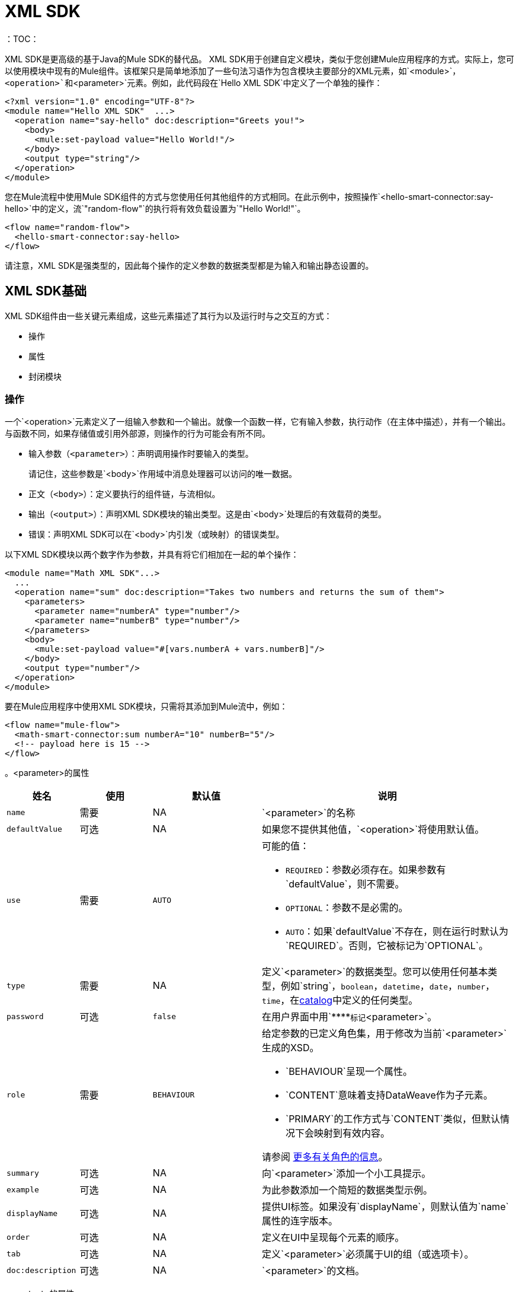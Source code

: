 =  XML SDK
:keywords:

：TOC：

XML SDK是更高级的基于Java的Mule SDK的替代品。 XML SDK用于创建自定义模块，类似于您创建Mule应用程序的方式。实际上，您可以使用模块中现有的Mule组件。该框架只是简单地添加了一些句法习语作为包含模块主要部分的XML元素，如`<module>`，`<operation>`和`<parameter>`元素。例如，此代码段在`Hello XML SDK`中定义了一个单独的操作：

[source,xml,linenums]
----
<?xml version="1.0" encoding="UTF-8"?>
<module name="Hello XML SDK"  ...>
  <operation name="say-hello" doc:description="Greets you!">
    <body>
      <mule:set-payload value="Hello World!"/>
    </body>
    <output type="string"/>
  </operation>
</module>
----

您在Mule流程中使用Mule SDK组件的方式与您使用任何其他组件的方式相同。在此示例中，按照操作`<hello-smart-connector:say-hello>`中的定义，流`"random-flow"`的执行将有效负载设置为`"Hello World!"`。

[source,xml,linenums]
----
<flow name="random-flow">
  <hello-smart-connector:say-hello>
</flow>
----

请注意，XML SDK是强类型的，因此每个操作的定义参数的数据类型都是为输入和输出静态设置的。

==  XML SDK基础

XML SDK组件由一些关键元素组成，这些元素描述了其行为以及运行时与之交互的方式：

* 操作
* 属性
* 封闭模块


=== 操作

一个`<operation>`元素定义了一组输入参数和一个输出。就像一个函数一样，它有输入参数，执行动作（在主体中描述），并有一个输出。与函数不同，如果存储值或引用外部源，则操作的行为可能会有所不同。

* 输入参数（`<parameter>`）：声明调用操作时要输入的类型。
+
请记住，这些参数是`<body>`作用域中消息处理器可以访问的唯一数据。
+
* 正文（`<body>`）：定义要执行的组件链，与流相似。
* 输出（`<output>`）：声明XML SDK模块的输出类型。这是由`<body>`处理后的有效载荷的类型。
* 错误：声明XML SDK可以在`<body>`内引发（或映射）的错误类型。

以下XML SDK模块以两个数字作为参数，并具有将它们相加在一起的单个操作：

[source,xml,linenums]
----
<module name="Math XML SDK"...>
  ...
  <operation name="sum" doc:description="Takes two numbers and returns the sum of them">
    <parameters>
      <parameter name="numberA" type="number"/>
      <parameter name="numberB" type="number"/>
    </parameters>
    <body>
      <mule:set-payload value="#[vars.numberA + vars.numberB]"/>
    </body>
    <output type="number"/>
  </operation>
</module>
----

要在Mule应用程序中使用XML SDK模块，只需将其添加到Mule流中，例如：

[source,xml,linenums]
----
<flow name="mule-flow">
  <math-smart-connector:sum numberA="10" numberB="5"/>
  <!-- payload here is 15 -->
</flow>
----

。<parameter>的属性
[%header,cols="20,20,30,70a"]
|===
|姓名 | 使用 | 默认值 | 说明

|  `name`
| 需要
|  NA
|  `<parameter>`的名称

|  `defaultValue`
| 可选
|  NA
| 如果您不提供其他值，`<operation>`将使用默认值。

|  `use`
| 需要
|  `AUTO`
| 可能的值：

*  `REQUIRED`：参数必须存在。如果参数有`defaultValue`，则不需要。
*  `OPTIONAL`：参数不是必需的。
*  `AUTO`：如果`defaultValue`不存在，则在运行时默认为`REQUIRED`。否则，它被标记为`OPTIONAL`。

|  `type`
| 需要
|  NA
| 定义`<parameter>`的数据类型。您可以使用任何基本类型，例如`string`，`boolean`，`datetime`，`date`，`number`，`time`，在<<xml_sdk_catalog, catalog>>中定义的任何类型。

|  `password`
| 可选
|  `false`
| 在用户界面中用`\****`标记`<parameter>`。

|  `role`
| 需要
|  `BEHAVIOUR`
| 给定参数的已定义角色集，用于修改为当前`<parameter>`生成的XSD。

*  `BEHAVIOUR`呈现一个属性。
*  `CONTENT`意味着支持DataWeave作为子元素。
*  `PRIMARY`的工作方式与`CONTENT`类似，但默认情况下会映射到有效内容。

请参阅 link:https://docs.mulesoft.com/mule-sdk/v/1.1/content-parameters[更多有关角色的信息]。

|  `summary`
| 可选
|  NA
| 向`<parameter>`添加一个小工具提示。

|  `example`
| 可选
|  NA
| 为此参数添加一个简短的数据类型示例。

|  `displayName`
| 可选
|  NA
| 提供UI标签。如果没有`displayName`，则默认值为`name`属性的连字版本。

|  `order`
| 可选
|  NA
| 定义在UI中呈现每个元素的顺序。

|  `tab`
| 可选
|  NA
| 定义`<parameter>`必须属于UI的组（或选项卡）。

|  `doc:description`
| 可选
|  NA
|  `<parameter>`的文档。
|===


。<output>的属性
[%header,cols="20,20,30,70a"]
|===
|姓名 | 使用 | 默认值 | 说明
|  `type`
| 可选
|
| 输出有效负载的数据类型。请注意，您可以通过删除元素将其设置为`void`。这可防止`<operation>`修改Mule事件，即使其行为涉及修改有效内容。

|===

当您使用`<output-attributes>`元素时，`<operation>`元素支持属性类型定义。

。<output-attributes>的属性
[%header,cols="20,20,30,70a"]
|===
|姓名 | 使用 | 默认值 | 说明
|  `type`
| 可选
|
| 输出属性的数据类型。请注意，您可以通过删除元素将其设置为`void`。这可防止`<operation>`修改Mule事件，即使其行为涉及修改有效内容。

|===

两个输出（`<output>`和`<output-attributes>`）都成为控件返回调用者时创建的`MuleMessage`的一部分。

。*<error>*的属性
[%header,cols="20,20,30,70a"]
|===
|姓名 | 使用 | 默认值 | 说明
|  `type`
| 需要
|
| 抛出（或重新映射）到`<body>`中的错误代码的类型。有关 link:/mule4-user-guide/v/4.1/mule-error-concept[骡子错误概念]的更多信息。

|===

=== 属性

`<property>`是由XML SDK组件的最终用户定义的字段。它用作整个Mule项目的全局配置。

属性与操作公开的参数类似，但它们的作用级别会影响项目中XML SDK组件的所有实例，而不是特定的操作。像操作中的参数一样，属性通常是具有默认值的简单类型。

[TIP]
为避免混淆XML SDK模块的最终用户，只能公开他们可能需要编辑的属性。例如，不要暴露他们不能或不应该改变的内部值。

以下XML SDK模块将请求发送至 link:https://developer.github.com/v3/users/#get-the-authenticated-user[GitHub API V3]以检索经过身份验证的用户：

////
TODO：验证这项工作

TODO：验证httpn是正确的，而不是http
////

[source,xml,linenums]
----
<module name="Github"  ...>
  <property name="username" type="string" doc:description="Username credential."/>
  <property name="password" type="string" password="true" doc:description="Password credential"/>

  <http:request-config name="github-httpreq-config" basePath="/">
    <http:request-connection host="api.github.com" protocol="HTTPS" port="443">
      <http:authentication>
        <{{0}}" password="#[vars.password]"/>
      </http:authentication>
    </http:request-connection>
  </http:request-config>

  <operation name="get-user" doc:description="Lists public and private profile information when authenticated.">
    <body>
      <httpn:request config-ref="github-httpreq-config" path="#['user/' ++ vars.username]" method="GET"/>
    </body>
    <output type="string" doc:description="User information if logged properly."/>
  </operation>
</module>
----

该示例引用了在模块中定义的`<property>`：

* 在全局元素中作为`request-config`的值。
* 作为`http-request`中`config-ref`属性值的操作。

以下Mule应用程序使用XML SDK模块。请注意，`github`前缀（例如`github:get-user`）来自模块的`name`。

[source,xml,linenums]
----
<mule ...>
  <github:config name="lautaro-github-config" username="fernandezlautaro" password="****"/>
  <flow name="test-github-flow">
    <github:get-user config-ref="lautaro-github-config"/>
  </flow>
</mule>
----

每次执行`"test-github-flow"`都会返回经过身份验证的用户的GitHub信息：

[source,json,linenums]
----
{
  "login": "fernandezlautaro",
  "id": 4719511,
  "avatar_url": "https://avatars1.githubusercontent.com/u/4719511?v=3",
  "gravatar_id": "",
  "url": "https://api.github.com/users/fernandezlautaro",
  ...
}
----

请注意，不正确的凭证从GitHub返回此错误响应：

[source,json,linenums]
----
{
  "message": "Requires authentication",
  "documentation_url": "https://developer.github.com/v3"
}
----

。<property>属性
[%header,cols="20,20,30,70a"]
|===
|姓名 | 使用 | 默认值 | 说明

|  `name`
| 需要
|  NA
|  `<property>`的名称。

|  `defaultValue`
| 可选
|  NA
| 如果您不提供其他值，`<property>`将使用默认值。

|  `use`
| 需要
|  `AUTO`
| 可能的值：

*  `REQUIRED`：属性必须存在。如果参数有`defaultValue`，则不需要。
*  `OPTIONAL`：属性不是必需的。
*  `AUTO`：如果`defaultValue`不存在，则在运行时默认为`REQUIRED`。否则，它被标记为`OPTIONAL`。

|  `type`
| 需要
|  NA
| 定义`<property>`的数据类型。您可以使用任何基本类型，例如`string`，`boolean`，`datetime`，`date`，`number`，`time`，在<<xml_sdk_catalog, catalog>>中定义的任何类型。

|  `password`
| 可选
|  `false`
| 在输入时隐藏UI中属性值的值（使用`\****`）。

|  `summary`
| `可选
|  NA
| 向`<property>`添加一个小工具提示。

|  `example`
|  `optional`
|  NA
| 为此属性添加一个简短的数据类型示例。

|  `displayName`
|  `optional`
|  NA
| 为UI提供更好的标签，通过将此属性留空，默认值将为超{{}}属性。

|  `displayName`
| 可选
|  NA
| 提供UI标签。如果没有`displayName`，则默认值为`name`属性的连字版本。

|  `order`
| 可选
|  NA
| 定义在UI中呈现每个元素的顺序。

|  `tab`
| 可选
|  NA
| 定义`<property>`必须属于UI的组（或选项卡）。

|  `doc:description`
| 可选
|  NA
|  `<property>`的文档。
|===

=== 模块

`<module>`元素是XML SDK模块的根。它包含属于该模块的所有属性和操作。

。<module>属性
[%header,cols="20,20,30,70a"]
|===
|姓名 | 使用 | 默认值 | 说明

|  `name`
| 需要
|  NA
|  `<module>`的名称。

|  `vendor`
| 可选
|  `"MuleSoft"`
|  XML SDK模块的供应商。

|  `prefix`
| 可选
|  NA
| 生成模式时使用的模块前缀。如果为空，则使用`name`的带连字符的版本。

|  `namespace`
| 可选
|  NA
| 在模式生成期间用于模块的名称空间。否则，默认值为+ `http://www.mulesoft.org/schema/mule/<prefix>` +，其中`<prefix>`是`prefix`属性值。

|  `doc:description`
| 可选
|  NA
|  `<module>`的文档。
|===

您可以使用`namespace`属性将XML SDK架构导入Mule应用程序。 XML模式是动态生成的。下表显示`namespace`，`prefix`和`name`属性如何一起工作。

。<module>提供了`name`，`prefix`和`namespace`
|===
| 提供的值 | 生成的值

|  `name="hello with spaces"`
|  `name="hello with spaces"`

|  `prefix="hello-prefix"`
|  `prefix="hello-prefix"`

|  `namespace="http://www.mulesoft.org/schema/a/different/path/mule/hello"`
|  `namespace="http://www.mulesoft.org/schema/a/different/path/mule/hello"`
|===

生成的模式位置：

+ `http://www.mulesoft.org/schema/a/different/path/mule/hello/current/mule-hello-prefix.xsd` +

。<module>提供`name`和`prefix`
|===
|提供的值 | 生成的值

|  `name="hello with spaces"`
|  `name="hello with spaces"`

|  `prefix="hello-prefix"`
|  `prefix="hello-prefix"`

|  NA
|  `namespace=http://www.mulesoft.org/schema/mule/hello-prefix`
|===

生成的模式位置：+ `http://www.mulesoft.org/schema/mule/hello-prefix/current/mule-hello-prefix.xsd` +

。<module>仅提供`name`
|===
|提供值 | 生成的值

|  `name="hello with spaces"`
|  `name="hello with spaces"`

|  NA
|  `prefix="hello-with-spaces"`

|  NA
|  `namespace=http://www.mulesoft.org/schema/mule/hello-with-spaces`
|===

生成的模式位置是`http://www.mulesoft.org/schema/mule/hello-with-spaces/current/mule-hello-with-spaces.xsd`

以下模块仅具有`name`属性`name="hello with spaces"`。这意味着其`prefix`动态生成为`hello-with-spaces`，其`namespace`动态生成为`http://www.mulesoft.org/schema/mule/hello-with-spaces/current/mule-hello-with-spaces.xsd` +。这也意味着Mule应用程序必须有一个模式位置（`schemaLocation`），该位置指向与该值匹配的引用。

[source,xml,linenums]
----
<module name="hello with spaces"
      xmlns:xsi="http://www.w3.org/2001/XMLSchema-instance"
      xsi:schemaLocation=" ... ">
  <operation name="an-operation" />
</module>
----

上面的`hello with spaces`模块可以用在Mule应用中，例如：

[source,xml,linenums]
----
<mule xmlns="http://www.mulesoft.org/schema/mule/core"
      xmlns:xsi="http://www.w3.org/2001/XMLSchema-instance"
      xmlns:hello-with-spaces="http://www.mulesoft.org/schema/mule/hello-with-spaces"
      xsi:schemaLocation="
      http://www.mulesoft.org/schema/mule/core http://www.mulesoft.org/schema/mule/core/current/mule.xsd
      http://www.mulesoft.org/schema/mule/hello-with-spaces http://www.mulesoft.org/schema/mule/hello-with-spaces/current/mule-hello-with-spaces.xsd">

    <flow name="some-flow">
        <hello-with-spaces:an-operation/>
    </flow>
</mule>
----

== 创建并测试XML SDK项目

要创建XML SDK模块：


. 使用Maven（`mvn`）执行以下命令：
+
[source,Maven,linenums]
----
mvn archetype:generate                                       \
  -DarchetypeGroupId=org.mule.smart.connector                \
  -DarchetypeArtifactId=smart-connector-project-archetype    \
  -DarchetypeVersion=1.0.0                                   \
  -DgroupId=org.mule.smart.connector                         \
  -DartifactId=hello-smart-connector                         \
  -DmuleConnectorName=Hello
----
+
. 当系统提示您指示值是否正确时，请按`enter`继续。
+
Maven原型为XML SDK模块创建了一个具有最少量代码的存根项目，并使用功能测试来运行它。该项目的结构如下所示：
+
[source,output,linenums]
----
➜  ~ tree hello-smart-connector
hello-smart-connector
├── pom.xml
├── smart-connector
│   ├── pom.xml
│   └── src
│       └── main
│           └── resources
│               └── module-Hello.xml // <1>
└── smart-connector-it
    ├── mule-application.json
    ├── pom.xml
    └── src
        ├── main
        │   └── mule
        │       └── mule-config.xml
        └── test
            └── munit
                └── assertion-munit-test.xml // <2>

10 directories, 7 files
➜  ~
----
+
（1）`hello-smart-connector/smart-connector/src/main/resources/module-Hello.xml`：定义XML SDK根元素。
+
（2）`hello-smart-connector/smart-connector-it/src/test/munit/assertion-munit-test.xml`：调用XML SDK操作的断言操作。
+
. 运行`/hello-smart-connector`中的`mvn clean install`为`Hello XML SDK`模块创建插件。
+
该命令还通过MUnit运行该套件以进行模块中定义的操作。
+
[source,ouput,linenums]
----
➜  hello-smart-connector mvn clean install
 ...
 ..
 .
[INFO] ------------------------------------------------------------------------
[INFO] Reactor Summary:
[INFO]
[INFO] Parent POM Hello XML SDK and Mule App integration test SUCCESS [  0.142 s]
[INFO] Hello XML SDK .............................. SUCCESS [  4.540 s]
[INFO] Hello XML SDK Mule Application Integration Test SUCCESS [ 33.389 s]
[INFO] ------------------------------------------------------------------------
[INFO] BUILD SUCCESS
[INFO] ------------------------------------------------------------------------
[INFO] Total time: 39.166 s
[INFO] Finished at: 2017-06-14T22:07:42-03:00
[INFO] Final Memory: 61M/928M
[INFO] ------------------------------------------------------------------------
➜  hello-smart-connector
----

== 从XML SDK模块中消费Mule插件

从XML SDK模块中使用Mule插件：

. 将依赖关系添加到XML SDK模块的POM文件中。
+
例如，要让XML SDK模块使用HTTP连接器和OAuth模块，POM需要包含以下依赖项：
+
[source,xml,linenums]
----
<dependencies>
  <dependency>
    <groupId>org.mule.connectors</groupId>
    <artifactId>mule-http-connector</artifactId>
    <version>1.2.1</version>
    <classifier>mule-plugin</classifier>
    <scope>compile</scope>
  </dependency>
  <dependency>
    <groupId>org.mule.modules</groupId>
    <artifactId>mule-oauth-module</artifactId>
    <version>1.1.2</version>
    <classifier>mule-plugin</classifier>
    <scope>compile</scope>
  </dependency>
</dependencies>
----
+
. 将架构位置添加到`<module>`根元素，例如：
+
[source,xml,linenums]
----
<module name="Hello XML SDK" prefix="module-hello"
    ...
    xmlns:httpn="http://www.mulesoft.org/schema/mule/http"
    xmlns:oauth="http://www.mulesoft.org/schema/mule/oauth"
    xsi:schemaLocation=" ...
 http://www.mulesoft.org/schema/mule/http http://www.mulesoft.org/schema/mule/http/current/mule-http.xsd
 http://www.mulesoft.org/schema/mule/oauth http://www.mulesoft.org/schema/mule/oauth/current/mule-oauth.xsd">
 ...
  <!-- use of the HTTP and OAuth connector -->
</module>
----

== 重复使用操作
在某些情况下，操作会有重复的消息处理器，如果它们被封装在一个新的操作中并从其他地方调用它，我们可以依赖这些消息处理器。

如果操作没有循环依赖性，则`<module>`中定义的每个`<operation>`都可以在_same_ `<module>`中重用。

例如，假设`<module>`在执行插入和更新之前验证输入参数。请注意，下一个示例中的验证会在操作`validate-and-insert`和`validate-and-update`中重复。

[source,xml,linenums]
----
<?xml version="1.0" encoding="UTF-8"?>
<module name="module-calling-operations-within-module"
        xmlns="http://www.mulesoft.org/schema/mule/module"
        xmlns:mule="http://www.mulesoft.org/schema/mule/core"
        xmlns:xsi="http://www.w3.org/2001/XMLSchema-instance"
        xsi:schemaLocation="
           http://www.mulesoft.org/schema/mule/module http://www.mulesoft.org/schema/mule/module/current/mule-module.xsd
           http://www.mulesoft.org/schema/mule/core http://www.mulesoft.org/schema/mule/core/current/mule.xsd">

    <operation name="validate-and-insert">
        <parameters>
            <parameter name="name" type="string"/>
        </parameters>
        <body>
            <!-- validate the 'name' != null -->
            <!-- validate the 'name' wasn't already added -->
            <!-- validate the 'name' matches some criteria -->
            <!-- validate the 'name' ... and so on -->
            <db:insert config-ref="dbConfig..">
                <db:sql>INSERT INTO PLANET(NAME) VALUES (:name)</db:sql>
                <db:input-parameters>#[{ 'name' : vars.name }]</db:input-parameters>
            </db:insert>
        </body>
    </operation>

    <operation name="validate-and-update">
        <parameters>
            <parameter name="originalName" type="string"/>
            <parameter name="newName" type="string"/>
        </parameters>
        <body>
            <!-- validate the 'newName' and 'originalName' != null -->
            <!-- validate the 'newName' and 'originalName' wasn't already added -->
            <!-- validate the 'newName' and 'originalName' matches some criteria -->
            <!-- validate the 'newName' and 'originalName' ... and so on -->
            <db:update config-ref="dbConfig..">
                <db:sql>update PLANET set NAME= :newName where NAME=':originalName'</db:sql>
                <db:input-parameters>#[{'originalName' : vars.originalName, 'newName' : vars.newName}]</db:input-parameters>
            </db:update>
        </body>
    </operation>
</module>
----

为了简化前面示例中的此过程，您可以添加您从其他操作调用的`validate`操作，例如：

[source,xml,linenums]
----
    <operation name="validate">
        <parameters>
            <parameter name="aParameter" type="string"/>
        </parameters>
        <body>
            <!-- validate the 'aParameter' != null -->
            <!-- validate the 'aParameter' wasn't already added -->
            <!-- validate the 'aParameter' matches some criteria -->
            <!-- validate the 'aParameter' ... and so on -->
        </body>
    </operation>
----

要从`<module>`内使用其他操作：

. 向`<module>`添加一个XML名称空间`xmlns:tns`属性和一个新值到`schemaLocation`。
+
请注意，该值必须映射当前模块的目标名称空间。
+
. 使用`tns`前缀调用操作，后跟操作的名称。完整的模块如下所示：
+
[source,xml,linenums]
----
<?xml version="1.0" encoding="UTF-8"?>
<module name="module-calling-operations-within-module"
        xmlns="http://www.mulesoft.org/schema/mule/module"
        xmlns:mule="http://www.mulesoft.org/schema/mule/core"
        xmlns:tns="http://www.mulesoft.org/schema/mule/module-calling-operations-within-module"
        xmlns:xsi="http://www.w3.org/2001/XMLSchema-instance"
        xsi:schemaLocation="
           http://www.mulesoft.org/schema/mule/module http://www.mulesoft.org/schema/mule/module/current/mule-module.xsd
           http://www.mulesoft.org/schema/mule/core http://www.mulesoft.org/schema/mule/core/current/mule.xsd
           http://www.mulesoft.org/schema/mule/module-calling-operations-within-module http://www.mulesoft.org/schema/mule/module-calling-operations-within-module/current/mule-module-calling-operations-within-module.xsd">

    <operation name="validate-and-insert">
        <parameters>
            <parameter name="name" type="string"/>
        </parameters>
        <body>
            <tns:validate aParameter="#[vars.name]"/>
            <db:insert config-ref="dbConfig..">
                <db:sql>INSERT INTO PLANET(NAME) VALUES (:name)</db:sql>
                <db:input-parameters>#[{ 'name' : vars.name }]</db:input-parameters>
            </db:insert>
        </body>
    </operation>

    <operation name="validate-and-update">
        <parameters>
            <parameter name="originalName" type="string"/>
            <parameter name="newName" type="string"/>
        </parameters>
        <body>
            <tns:validate aParameter="#[vars.originalName]"/>
            <tns:validate aParameter="#[vars.newName]"/>
            <db:update config-ref="dbConfig..">
                <db:sql>update PLANET set NAME= :newName where NAME=':originalName'</db:sql>
                <db:input-parameters>#[{'originalName' : vars.originalName, 'newName' : vars.newName}]</db:input-parameters>
            </db:update>
        </body>
    </operation>

    <operation name="validate">
        <parameters>
            <parameter name="aParameter" type="string"/>
        </parameters>
        <body>
            <!-- validate the 'aParameter' != null -->
            <!-- validate the 'aParameter' wasn't already added -->
            <!-- validate the 'aParameter' matches some criteria -->
            <!-- validate the 'aParameter' ... and so on -->
        </body>
    </operation>
</module>
----

请注意，不包含`config-ref`，因为这是对_same_模块的引用，这意味着所有全局实例将在操作之间共享。

== 提供测试连接

在设计时，当全局元素的属性提供错误的值，如错误的用户名或密码，错误的URL等等时，提供反馈会很有帮助。为了提供这样的反馈，您的模块需要包含支持连接测试的全局元素。

例如，通过将`file:connection`元素合并到模块中，XML SDK模块`<module name="module-using-file">`可能会使用文件连接器中的连接测试功能。默认情况下，模块将从文件配置中选取并支持连接测试功能。

[source,xml,linenums]
----
<?xml version="1.0" encoding="UTF-8"?>
<module name="module-using-file"  xmlns:xsi="http://www.w3.org/2001/XMLSchema-instance"
        xmlns="http://www.mulesoft.org/schema/mule/module"
        xmlns:file="http://www.mulesoft.org/schema/mule/file"
        xsi:schemaLocation="
           http://www.mulesoft.org/schema/mule/module http://www.mulesoft.org/schema/mule/module/current/mule-module.xsd
           http://www.mulesoft.org/schema/mule/file http://www.mulesoft.org/schema/mule/file/current/mule-file.xsd">

    <property name="workingDir" type="string"/>
    <file:config name="fileConfig">
        <file:connection workingDir="#[vars.workingDir]"/>
    </file:config>
</module>
----

在UI中，连接测试委托给由`fileConfig`封装的全局元素。

如果一个模块包含两个或多个提供测试连接的全局元素，则在构建模块时将出现错误，除非您标记要与`xmlns:connection="true"`属性一起使用的全局元素，例如：

[source,xml,linenums]
----
<?xml version="1.0" encoding="UTF-8"?>
<module name="module-using-file"  xmlns:xsi="http://www.w3.org/2001/XMLSchema-instance"
        xmlns="http://www.mulesoft.org/schema/mule/module"
        xmlns:file="http://www.mulesoft.org/schema/mule/file"
        xsi:schemaLocation="
           http://www.mulesoft.org/schema/mule/module http://www.mulesoft.org/schema/mule/module/current/mule-module.xsd
           http://www.mulesoft.org/schema/mule/file http://www.mulesoft.org/schema/mule/file/current/mule-file.xsd">

    <property name="workingDir" type="string"/>

    <!-- notice how the following global element is marked for test connection -->
    <file:config name="fileConfig" xmlns:connection="true">
        <file:connection workingDir="#[vars.workingDir]"/>
    </file:config>

    <file:config name="anotherFileConfig">
        <file:connection workingDir="#[vars.workingDir]"/>
    </file:config>
</module>
----

== 处理错误

在某些情况下，`<body>`抛出的错误代码中的操作不应按原样传播。在这种情况下，您需要将代码重新映射到对最终用户更有意义的内容。在其他情况下，这些问题可能与`<operation>`中的条件有关。

XML SDK依赖于 link:/mule4-user-guide/v/4.1/mule-error-concept#about-error-mappings[错误映射]。对于后者，使用 link:/mule4-user-guide/v/4.1/raise-error-component-reference[引发错误分量]。

此示例在划分两个数字的操作中执行错误映射：

[source,xml,linenums]
----
<module name="Math XML SDK"...>
  ...
  <operation name="div" doc:description="Takes two numbers and returns the division of them">
    <parameters>
      <parameter name="numberA" type="number"/>
      <parameter name="numberB" type="number"/>
    </parameters>
    <body>
      <mule:set-payload value="#[vars.numberA / vars.numberB]"/>
    </body>
    <output type="number"/>
  </operation>
</module>
----

如果除数`numberB`为零，则`div`操作将导致`MULE:EXPRESSION`运行时错误，该错误不足以具体描述错误。

要创建更具体的错误，可以使用错误映射使`div`操作产生`MATH-XML-SDK:DIVISION_BY_ZERO`错误，例如：

[source,xml,linenums]
----
<module name="Math XML SDK"...>
  ...
  <operation name="div" doc:description="Takes two numbers and returns the division of them">
    <parameters>
      <parameter name="numberA" type="number"/>
      <parameter name="numberB" type="number"/>
    </parameters>
    <body>
      <mule:set-payload value="#[vars.numberA / vars.numberB]">
        <mule:error-mapping targetType="DIVISION_BY_ZERO" sourceType="MULE:EXPRESSION"/>
      </mule:set-payload>
    </body>
    <output type="number"/>
  </operation>
  <errors>
    <error type="DIVISION_BY_ZERO"/>
  </errors>
</module>
----

在评估表达式`#[vars.numberA / vars.numberB]`之前，您可以通过执行验证来产生相同的错误。如果表达式失败，则会导致`MATH-XML-SDK:DIVISION_BY_ZERO`错误，例如：

[source,xml,linenums]
----
<module name="Math XML SDK"...>
  ...
  <operation name="div" doc:description="Takes two numbers and returns the division of them">
    <parameters>
      <parameter name="numberA" type="number"/>
      <parameter name="numberB" type="number"/>
    </parameters>
    <body>
      <mule:choice>
        <mule:when expression="#[vars.customError]">
          <mule:raise-error type="MATH-XML-SDK:DIVISION_BY_ZERO" description="Division by zero"/>
        </mule:when>
      </mule:choice>
      <mule:set-payload value="#[vars.numberA / vars.numberB]" />
    </body>
    <output type="number"/>
  </operation>
  <errors>
    <error type="DIVISION_BY_ZERO"/>
  </errors>
</module>
----

[[xml_sdk_catalog]]
==  XML SDK目录

`<property>`和`<parameter>`的标准数据类型是原始类型：`string`，`boolean`，`number`，`date`，`datetime`， `localdatetime`，`time`，`localtime`，`timezone`，`binary`，`any`，`regex`。

要定义比基本类型结构更复杂的类型，可以创建一个注入模块的数据类型的目录。本示例使用以下内容创建一个目录文件（`hello-smart-connector/smart-connector/src/main/resources/module-Hello-catalog.xml`）：

[source,xml,linenums]
----
<?xml version="1.0" encoding="UTF-8"?>
<catalogs xmlns="http://www.mulesoft.org/schema/mule/types" >
    <catalog name="PersonXsdType" format="application/xml">
        <schema format="application/xml+schema" location="./person-schema.xsd" />
    </catalog>
    <catalog name="PersonJsonType" format="application/json">
        <schema format="application/json+schema" location="./person-schema.json" />
    </catalog>
</catalogs>
----

目录文件引用XSD和JSON模式文件：

*  `person-schema.xsd`，其中包含以下内容：
+
[source,xml,linenums]
----
<xs:schema targetNamespace="http://uri" attributeFormDefault="unqualified" elementFormDefault="qualified" xmlns:xs="http://www.w3.org/2001/XMLSchema">
  <xs:element name="Person">
    <xs:complexType>
      <xs:sequence>
        <xs:element type="xs:string" name="name"/>
        <xs:element type="xs:string" name="lastName"/>
        <xs:element type="xs:integer" name="age"/>
      </xs:sequence>
    </xs:complexType>
  </xs:element>
</xs:schema>
----
+
*  `person-schema.json`，其中包含以下内容：
+
[source,json,linenums]
----
{
  "type": "object",
  "properties": {
    "age": {
      "type": "integer"
    },
    "name": {
      "type": "string"
    },
    "lastname": {
      "type": "string"
    }
  },
  "additionalProperties": false
}
----

所以，`tree hello-smart-connector/smart-connector`文件夹的结构如下所示：

[source,tree,linenums]
----
➜  ~ tree hello-smart-connector/smart-connector
hello-smart-connector/smart-connector
├── pom.xml
└── src
    └── main
        └── resources
            ├── module-Hello-catalog.xml
            ├── module-Hello.xml
            ├── person-schema.json
            └── person-schema.xsd
----

模式准备就绪后，您可以使用它们通过引用相关目录（`PersonXsdType`和`PersonJsonType`）定义的类型，例如：

[[example]]
[source,xml,linenums]
----
<module name="Hello XML SDK" prefix="module-hello" ... >
  ...
  <operation name="person-xml-to-json" doc:description="Takes a Person in XML format and translates it to JSON">
    <parameters>
      <parameter name="content" type="PersonXsdType::{http://uri}Person"/>
    </parameters>
    <body>
      <ee:transform>
        <ee:set-payload><![CDATA[
          %dw 2.0
          %output application/json encoding='UTF-8'
          ---
          {
            "name" : vars.content.person.name,
            "lastname" : vars.content.person.lastName,
            "age" : vars.content.person.age as Number
          }
          ]]></ee:set-payload>
      </ee:transform>
    </body>
    <output type="PersonJsonType"/>
  </operation>
  <operation name="person-json-to-xml" doc:description="Takes a Person in JSON format and translates it to XML">
    <parameters>
      <parameter name="content" type="PersonJsonType"/>
    </parameters>
    <body>
      <ee:transform>
        <ee:set-payload><![CDATA[
          %dw 2.0
          %output application/xml
          ---
          person : vars.content
          ]]></ee:set-payload>
      </ee:transform>
    </body>
    <output type="PersonXsdType::{http://uri}Person"/>
  </operation>
<module/>
----

请注意，JSON模式的`type`属性值是包含该模式的目录的名称（`PersonJsonType`）。但是，对于XML模式，`type`属性的值会附加两个冒号`::`和对`Person`元素的qname（限定名称）引用：`PersonXsdType::{http://uri}Person`。

要执行从JSON到XML的DataWeave转换（在`<ee:transform/>`中显示），需要将以下依赖项添加到POM文件，以便模块可以找到所需的模式（`mule-ee.xsd`）：

[source,xml,linenums]
----
<dependency>
    <groupId>com.mulesoft.mule.runtime.modules</groupId>
    <artifactId>mule-module-spring-config-ee</artifactId>
    <version>${mule.version}</version>
    <scope>provided</scope>
</dependency>
----

要在Mule应用中使用上述<<example, example>>中的操作，需要向它们提供值，例如：

[source,xml,linenums]
----
<mule ...>
  <flow name="person-xml-2-json-flow">
    <!-- create a XML Person and store it in the payload -->
    <ee:transform>
      <ee:set-payload><![CDATA[
        %dw 2.0
        %output application/xml
        ---
        person : {
          name : "Lautaro",
          lastName: "Fernandez",
          age : 54
        }
        ]]></ee:set-payload>
    </ee:transform>
    <!-- call the operation -->
    <module-hello:person-xml-to-json content="#[payload]"/>
    <!-- at this point, the payload is a JSON Person -->
  </flow>

  <flow name="person-json-2-xml-flow">
    <!-- create a JSON Person and store it in the payload -->
    <ee:transform>
      <ee:set-payload><![CDATA[
        %dw 2.0
        %output application/json
        ---
        {
          name : "Lautaro",
          lastName: "Fernandez",
          age : 54
        }
        ]]></ee:set-payload>
    </ee:transform>
    <!-- call the operation -->
    <module-hello:person-json-to-xml content="#[payload]"/>
    <!-- at this point, the payload is a XML Person -->
  </flow>
</mule>
----

在对非原始类型的值进行参数化时，定义的`<operation>`可以将它们声明为`role="CONTENT"`，因此不需要在`<flow>`中使用额外的处理器来调用操作。本示例中的`person-xml-to-json`操作将此属性添加到`content`参数中：

[[example2]]
[source,xml,linenums]
----
<module name="Hello XML SDK" prefix="module-hello" ... >
  ...
  <operation name="person-xml-to-json" doc:description="Takes a Person in XML format and translates it to JSON">
    <parameters>
      <parameter name="content" type="PersonXsdType::{http://uri}Person" role="CONTENT"/>
    </parameters>
    <body>
      <ee:transform>
        <ee:set-payload><![CDATA[
          %dw 2.0
          %output application/json encoding='UTF-8'
          ---
          {
            "name" : vars.content.person.name,
            "lastname" : vars.content.person.lastName,
            "age" : vars.content.person.age as Number
          }
          ]]></ee:set-payload>
      </ee:transform>
    </body>
    <output type="PersonJsonType"/>
  </operation>
  ...
<module/>
----

要在Mule应用中使用上述<<example2, example>>中的操作，需要向它们提供值，例如：

[source,xml,linenums]
----
<mule ...>
  <flow name="person-xml-2-json-using-content-flow">
    <!-- call the operation -->
    <module-hello:person-xml-to-json>
      </module-hello:content><![CDATA[
        %dw 2.0
        %output application/xml
        ---
        person : {
          name : "Lautaro",
          lastName: "Fernandez",
          age : 54
        }]]>
      </module-hello:content>
    </module-hello:person-xml-to-json>
    <!-- at this point, the payload is a JSON Person -->
  </flow>
  ..
</mule>
----

XML SDK模块的工作示例== 

https://github.com/mulesoft-labs/smart-connectors-integration-tests
包含以下目录：

*  `apps-using-smart-connectors`：使用XML SDK模块的Mule应用程序
*  `smart-connectors`：包含DataWeave，HTTP连接器，文件连接器，验证模块等的XML SDK模块。

以下小节介绍其中的一些示例。

[[module-using-core]]
=== 示例：使用核心组件

此示例合并核心组件，例如设置有效负载（`mule:set-payload`）。

GitHub位置： link:https://github.com/mulesoft-labs/smart-connectors-integration-tests/tree/master/smart-connectors/smart-connector-using-core[智能连接器/使用智能连接器芯]

[source,xml,linenums]
----
<?xml version="1.0" encoding="UTF-8"?>
<module name="module-using-core"
        doc:description="This module relies entirely in runtime provided components (no other Plugin dependencies)"

        xmlns="http://www.mulesoft.org/schema/mule/module"
        xmlns:mule="http://www.mulesoft.org/schema/mule/core"
        xmlns:doc="http://www.mulesoft.org/schema/mule/documentation"
        xmlns:xsi="http://www.w3.org/2001/XMLSchema-instance"
        xsi:schemaLocation="
           http://www.mulesoft.org/schema/mule/module http://www.mulesoft.org/schema/mule/module/current/mule-module.xsd
           http://www.mulesoft.org/schema/mule/core http://www.mulesoft.org/schema/mule/core/current/mule.xsd">

    <operation name="set-payload-hardcoded" doc:description="Sets the payload to the String value 'Wubba Lubba Dub Dub'">
        <body>
            <mule:set-payload value="Wubba Lubba Dub Dub"/>
        </body>
        <output type="string" doc:description="Payload's output"/>
    </operation>

    <operation name="set-payload-hardcoded-two-times" doc:description="Sets the payload to the String value 'Wubba Lubba Dub Dub'">
        <body>
            <mule:set-payload value="Wubba Lubba Dub Dub"/>
            <mule:set-payload value="#[payload ++ 'Dub Dub']"/>
        </body>
        <output type="string" doc:description="Payload's output"/>
    </operation>

 </module>
----

=== 示例：使用JSON自定义类型

这个例子结合了JSON类型。

GitHub位置： link:https://github.com/mulesoft-labs/smart-connectors-integration-tests/tree/master/smart-connectors/smart-connector-using-custom-types-json[智能连接器/使用定制类型的智能连接器，JSON]

[source,xml,linenums]
----
<?xml version="1.0" encoding="UTF-8"?>
<module name="module-using-custom-types-json"
        doc:description="This module relies entirely in runtime provided components (no other Plugin dependencies)"

        xmlns="http://www.mulesoft.org/schema/mule/module"
        xmlns:mule="http://www.mulesoft.org/schema/mule/core"
        xmlns:doc="http://www.mulesoft.org/schema/mule/documentation"
        xmlns:xsi="http://www.w3.org/2001/XMLSchema-instance"
        xsi:schemaLocation="
           http://www.mulesoft.org/schema/mule/module http://www.mulesoft.org/schema/mule/module/current/mule-module.xsd
           http://www.mulesoft.org/schema/mule/core http://www.mulesoft.org/schema/mule/core/current/mule.xsd">

    <operation name="set-payload-hardcoded" doc:description="Sets the payload to the String value 'Wubba Lubba Dub Dub'">
        <body>
            <mule:set-payload value="Wubba Lubba Dub Dub"/>
        </body>
        <output type="a-custom-type" doc:description="Payload's output"/>
    </operation>
 </module>
----

。目录
[source,xml,linenums]
----
<?xml version="1.0" encoding="UTF-8"?>
<catalogs xmlns="http://www.mulesoft.org/schema/mule/types" >
    <catalog name="a-custom-type" format="application/json">
        <schema format="application/json+schema" location="./a-custom-type-schema.json" />
    </catalog>
</catalogs>
----

.Schema
[source,json,linenums]
----
{
  "type": "object",
  "properties": {
    "number": {
      "type": "number"
    },
    "street_name": {
      "type": "string"
    },
    "street_type": {
      "type": "string",
      "enum": [
        "Street",
        "Avenue",
        "Boulevard"
      ]
    }
  },
  "additionalProperties": false
}
----

=== 示例：使用自定义XML类型

这个例子结合了自定义的XML类型。

GitHub位置： link:https://github.com/mulesoft-labs/smart-connectors-integration-tests/tree/master/smart-connectors/smart-connector-using-custom-types-xsd[智能连接器/使用定制类型的智能连接器-XSD]`

[source,xml,linenums]
----
<?xml version="1.0" encoding="UTF-8"?>
<module name="module-using-custom-types-xsd"
        doc:description="This module relies entirely in runtime provided components (no other Plugin dependencies)"

        xmlns="http://www.mulesoft.org/schema/mule/module"
        xmlns:mule="http://www.mulesoft.org/schema/mule/core"
        xmlns:doc="http://www.mulesoft.org/schema/mule/documentation"
        xmlns:xsi="http://www.w3.org/2001/XMLSchema-instance"
        xsi:schemaLocation="
           http://www.mulesoft.org/schema/mule/module http://www.mulesoft.org/schema/mule/module/current/mule-module.xsd
           http://www.mulesoft.org/schema/mule/core http://www.mulesoft.org/schema/mule/core/current/mule.xsd">

    <operation name="operation-with-custom-types">
        <parameters>
            <parameter name="value" type="XsdType1::Root"/>
        </parameters>
        <body>
            <mule:set-payload value="hello world!"/>
        </body>
        <output type="string"/>
    </operation>

 </module>
----

。目录
[source,xml,linenums]
----
<?xml version="1.0" encoding="UTF-8"?>
<catalogs xmlns="http://www.mulesoft.org/schema/mule/types" >
    <catalog name="XsdType1" format="application/xml">
        <schema format="application/xml+schema" location="./type1-schema.xsd" />
    </catalog>
</catalogs>
----

.Schema 1
[source,xml,linenums]
----
<xs:schema attributeFormDefault="unqualified" elementFormDefault="qualified" xmlns:xs="http://www.w3.org/2001/XMLSchema">
    <xs:element name="Root">
        <xs:complexType>
            <xs:annotation>
                <xs:documentation xml:lang="en">
                    A user with all the information
                </xs:documentation>
            </xs:annotation>
            <xs:sequence>
                <xs:element type="xs:string" name="name"/>
                <xs:element type="xs:string" name="lastName"/>
                <xs:element type="xs:boolean" name="male"/>
                <xs:element type="xs:integer" name="age"/>
            </xs:sequence>
        </xs:complexType>
    </xs:element>
</xs:schema>
----

=== 示例：使用DataWeave

此示例通过使用Transform（`ee:transform`）组件合并DataWeave。

GitHub位置： link:https://github.com/mulesoft-labs/smart-connectors-integration-tests/tree/master/smart-connectors/smart-connector-using-dw[智能连接器/使用-DW智能连接器]

[source,xml,linenums]
----
<?xml version="1.0" encoding="UTF-8"?>
<module name="module-using-dw"
        doc:description="This module relies entirely in runtime provided components (no other Plugin dependencies) and DW"

        xmlns="http://www.mulesoft.org/schema/mule/module"
        xmlns:mule="http://www.mulesoft.org/schema/mule/core"
        xmlns:ee="http://www.mulesoft.org/schema/mule/ee/core"
        xmlns:doc="http://www.mulesoft.org/schema/mule/documentation"
        xmlns:xsi="http://www.w3.org/2001/XMLSchema-instance"
        xsi:schemaLocation="
           http://www.mulesoft.org/schema/mule/module http://www.mulesoft.org/schema/mule/module/current/mule-module.xsd
           http://www.mulesoft.org/schema/mule/core http://www.mulesoft.org/schema/mule/core/current/mule.xsd
           http://www.mulesoft.org/schema/mule/ee/core http://www.mulesoft.org/schema/mule/ee/core/current/mule-ee.xsd">

    <operation name="set-payload-through-dw" doc:description="Sets the payload to the String value 'Wubba Lubba Dub Dub'">
        <body>
            <ee:transform>
                <ee:set-payload><![CDATA[
                    %dw 2.0
                    %output application/json encoding='UTF-8'
                    ---
                    'Wubba Lubba Dub Dub'
            ]]></ee:set-payload>
            </ee:transform>
        </body>
        <output type="string" doc:description="Payload's output"/>
    </operation>
 </module>
----

=== 示例：使用文件连接器

位置`{{0}}`：取决于文件连接器，例如：`file:list`
[source,xml,linenums]
----
<?xml version="1.0" encoding="UTF-8"?>
<module name="module-using-file"

        xmlns="http://www.mulesoft.org/schema/mule/module"
        xmlns:file="http://www.mulesoft.org/schema/mule/file"
        xmlns:xsi="http://www.w3.org/2001/XMLSchema-instance"
        xsi:schemaLocation="
           http://www.mulesoft.org/schema/mule/module http://www.mulesoft.org/schema/mule/module/current/mule-module.xsd
           http://www.mulesoft.org/schema/mule/file http://www.mulesoft.org/schema/mule/file/current/mule-file.xsd">

    <property name="workingDir" type="string"/>
    <property name="filenamePattern" type="string"/>

    <file:config name="file">
        <file:connection workingDir="#[vars.workingDir]"/>
    </file:config>
    <file:matcher name="globalMatcher" directories="REQUIRE" filenamePattern="#[vars.filenamePattern]" />

    <operation name="list">
        <parameters>
            <parameter name="path" type="string"/>
        </parameters>
        <body>
            <file:list directoryPath="#[vars.path]" config-ref="file" matcher="globalMatcher"/>
        </body>
        <output type="string"/>
    </operation>

 </module>
----

=== 使用HTTP连接器

本示例使用HTTP请求（`http:requester`）合并HTTP连接器。

GitHub位置： link:https://github.com/mulesoft-labs/smart-connectors-integration-tests/tree/master/smart-connectors/smart-connector-using-http[智能连接器/智能连接器使用HTTP的]

[source,xml,linenums]
----
<?xml version="1.0" encoding="UTF-8"?>
<module name="module-using-http"

        xmlns="http://www.mulesoft.org/schema/mule/module"
        xmlns:mule="http://www.mulesoft.org/schema/mule/core"
        xmlns:doc="http://www.mulesoft.org/schema/mule/documentation"
        xmlns:httpn="http://www.mulesoft.org/schema/mule/http"
        xmlns:xsi="http://www.w3.org/2001/XMLSchema-instance"
        xsi:schemaLocation="
           http://www.mulesoft.org/schema/mule/module http://www.mulesoft.org/schema/mule/module/current/mule-module.xsd
           http://www.mulesoft.org/schema/mule/core http://www.mulesoft.org/schema/mule/core/current/mule.xsd
           http://www.mulesoft.org/schema/mule/http http://www.mulesoft.org/schema/mule/http/current/mule-http.xsd">

    <property name="username" type="string" doc:description="the login user credential."/>
    <property name="password" type="string" password="true" doc:description="the login password credential"/>

    <httpn:request-config name="github-httpreq-config" basePath="/">
        <httpn:request-connection host="api.github.com" protocol="HTTPS" port="443">
            <httpn:authentication>
                <httpn:basic-authentication username="#[vars.username]" password="#[vars.password]"/>
            </httpn:authentication>
        </httpn:request-connection>
    </httpn:request-config>

    <operation name="search-issues" doc:description="Get a list of Issue objects that match the specified filter data">
        <parameters>
            <parameter name="repo" type="string" doc:description="the repository name"/>
            <parameter name="since" type="string" defaultValue="2017-02-06T09:29:49Z" doc:description="date from which restoring issues, sample: 2016-07-31T12:37:07Z"/>
        </parameters>
        <body>
            <mule:logger level="ERROR" doc:name="Logger" message="#['repo:[' ++ vars.repo + '], since:[' + vars.since ++']']" />
            <httpn:request config-ref="github-httpreq-config" path="search/issues" method="GET" >
                <httpn:query-params>
                    #[{q : 'repo: $(vars.repo) created:>=$(vars.since)', type: 'Issues'}]
                </httpn:query-params>
            </httpn:request>
            <mule:set-payload value="#[payload]" mimeType="application/json" />
        </body>
        <output type="string" doc:description="List of issues"/>
    </operation>

 </module>
----

=== 示例：使用另一个XML SDK

本示例使用XML SDK模块`module-using-core`（在<<module-using-core, Example: Using Core Components>>中进行了介绍）显示了一个XML SDK模块（`module-using-smart-connector`）。

GitHub位置： link:https://github.com/mulesoft-labs/smart-connectors-integration-tests/tree/master/smart-connectors/smart-connector-using-smart-connector[智能连接器/使用智能连接器智能连接器]

[source,xml,linenums]
----
<?xml version="1.0" encoding="UTF-8"?>
<module name="module-using-smart-connector"

        xmlns="http://www.mulesoft.org/schema/mule/module"
        xmlns:module-using-core="http://www.mulesoft.org/schema/mule/module-using-core"
        xmlns:xsi="http://www.w3.org/2001/XMLSchema-instance"
        xsi:schemaLocation="
           http://www.mulesoft.org/schema/mule/module http://www.mulesoft.org/schema/mule/module/current/mule-module.xsd
           http://www.mulesoft.org/schema/mule/module-using-core http://www.mulesoft.org/schema/mule/module-using-core/current/module-using-core.xsd">

    <operation name="proxy-set-payload-hardcoded">
        <body>
            <module-using-core:set-payload-hardcoded/>
        </body>
        <output type="string"/>
    </operation>

 </module>
----

=== 使用验证模块

此示例使用验证模块，具体为`validation:is-email`。

GitHub位置： link:https://github.com/mulesoft-labs/smart-connectors-integration-tests/tree/master/smart-connectors/smart-connector-using-validation[智能连接器/使用智能连接器验证]

[source,xml,linenums]
----
<?xml version="1.0" encoding="UTF-8"?>
<module name="module-using-validation"

        xmlns="http://www.mulesoft.org/schema/mule/module"
        xmlns:validation="http://www.mulesoft.org/schema/mule/validation"
        xmlns:xsi="http://www.w3.org/2001/XMLSchema-instance"
        xsi:schemaLocation="
           http://www.mulesoft.org/schema/mule/module http://www.mulesoft.org/schema/mule/module/current/mule-module.xsd
           http://www.mulesoft.org/schema/mule/validation http://www.mulesoft.org/schema/mule/validation/current/mule-validation.xsd">

    <operation name="is-really-email">
        <parameters>
            <parameter name="inputEmail" type="string"/>
        </parameters>
        <body>
            <validation:is-email email="#[vars.inputEmail]"/>
        </body>
        <output type="boolean"/>
    </operation>

 </module>
----

==  XML SDK限制

该SDK目前有以下限制：

*  XML SDK仅提供出站操作，而不提供源（如`<scheduler>`）或路由器。
* 操作不支持递归调用。
